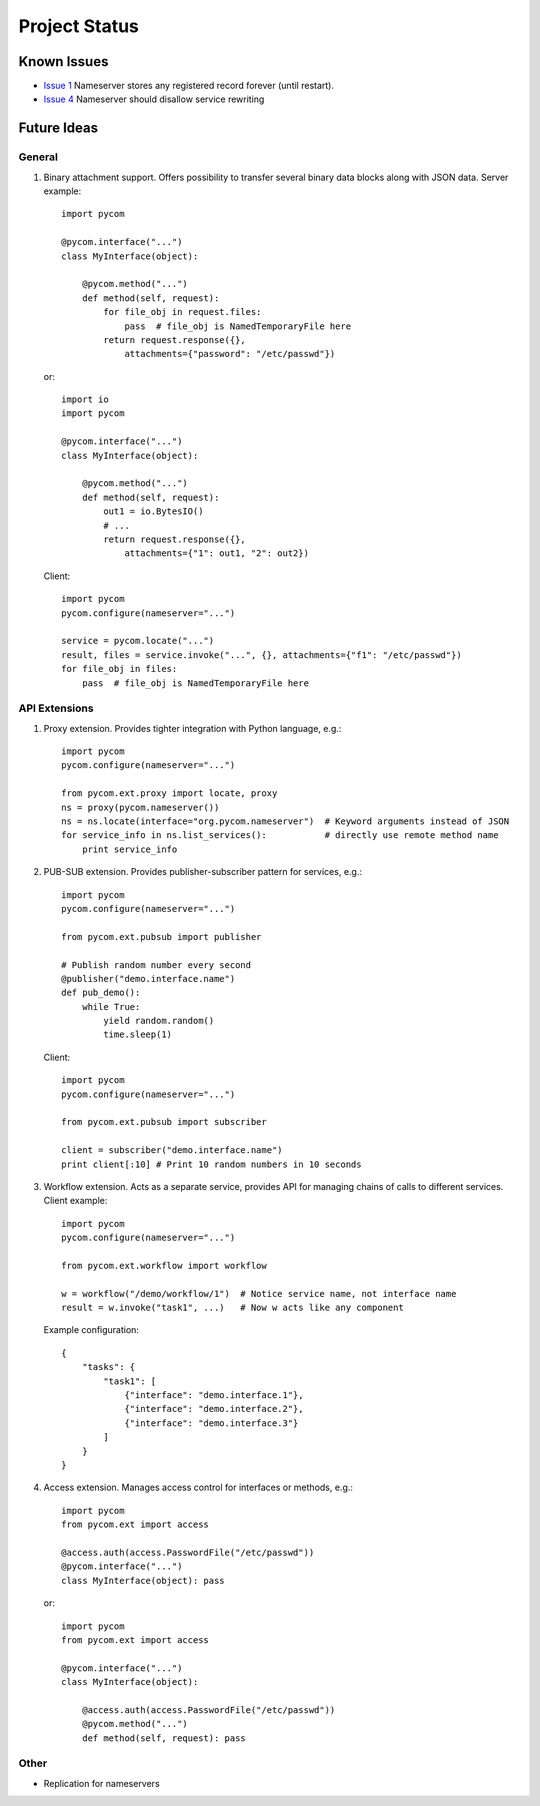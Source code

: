 Project Status
===============

Known Issues
-------------

- `Issue 1 <https://bitbucket.org/divius/pycom/issue/1>`_
  Nameserver stores any registered record forever (until restart).
- `Issue 4 <https://bitbucket.org/divius/pycom/issue/4>`_
  Nameserver should disallow service rewriting

Future Ideas
-------------

General
++++++++

#. Binary attachment support.
   Offers possibility to transfer several binary data blocks along with
   JSON data. Server example::

    import pycom

    @pycom.interface("...")
    class MyInterface(object):

        @pycom.method("...")
        def method(self, request):
            for file_obj in request.files:
                pass  # file_obj is NamedTemporaryFile here
            return request.response({},
                attachments={"password": "/etc/passwd"})

   or::

    import io
    import pycom

    @pycom.interface("...")
    class MyInterface(object):

        @pycom.method("...")
        def method(self, request):
            out1 = io.BytesIO()
            # ...
            return request.response({},
                attachments={"1": out1, "2": out2})

   Client::

    import pycom
    pycom.configure(nameserver="...")

    service = pycom.locate("...")
    result, files = service.invoke("...", {}, attachments={"f1": "/etc/passwd"})
    for file_obj in files:
        pass  # file_obj is NamedTemporaryFile here

API Extensions
+++++++++++++++

#. Proxy extension.
   Provides tighter integration with Python language, e.g.::

    import pycom
    pycom.configure(nameserver="...")

    from pycom.ext.proxy import locate, proxy
    ns = proxy(pycom.nameserver())
    ns = ns.locate(interface="org.pycom.nameserver")  # Keyword arguments instead of JSON
    for service_info in ns.list_services():           # directly use remote method name
        print service_info

#. PUB-SUB extension.
   Provides publisher-subscriber pattern for services, e.g.::

    import pycom
    pycom.configure(nameserver="...")

    from pycom.ext.pubsub import publisher

    # Publish random number every second
    @publisher("demo.interface.name")
    def pub_demo():
        while True:
            yield random.random()
            time.sleep(1)

   Client::

    import pycom
    pycom.configure(nameserver="...")

    from pycom.ext.pubsub import subscriber

    client = subscriber("demo.interface.name")
    print client[:10] # Print 10 random numbers in 10 seconds

#. Workflow extension.
   Acts as a separate service, provides API for managing chains of calls
   to different services. Client example::

    import pycom
    pycom.configure(nameserver="...")

    from pycom.ext.workflow import workflow

    w = workflow("/demo/workflow/1")  # Notice service name, not interface name
    result = w.invoke("task1", ...)   # Now w acts like any component

   Example configuration::

    {
        "tasks": {
            "task1": [
                {"interface": "demo.interface.1"},
                {"interface": "demo.interface.2"},
                {"interface": "demo.interface.3"}
            ]
        }
    }

#. Access extension.
   Manages access control for interfaces or methods, e.g.::

    import pycom
    from pycom.ext import access

    @access.auth(access.PasswordFile("/etc/passwd"))
    @pycom.interface("...")
    class MyInterface(object): pass

   or::

    import pycom
    from pycom.ext import access

    @pycom.interface("...")
    class MyInterface(object):

        @access.auth(access.PasswordFile("/etc/passwd"))
        @pycom.method("...")
        def method(self, request): pass

Other
++++++

- Replication for nameservers
